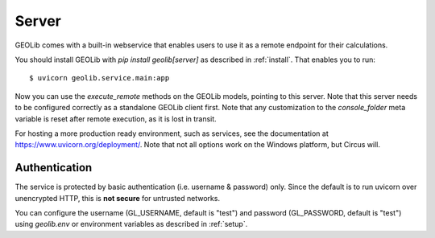.. _server:

Server
======

GEOLib comes with a built-in webservice that enables users to use it as a remote
endpoint for their calculations.

You should install GEOLib with `pip install geolib[server]` as described in :ref:`install`. 
That enables you to run::

    $ uvicorn geolib.service.main:app

Now you can use the *execute_remote* methods on the GEOLib models, pointing to this
server. Note that this server needs to be configured correctly as a standalone
GEOLib client first. Note that any customization to the `console_folder` meta variable is reset
after remote execution, as it is lost in transit.

For hosting a more production ready environment, such as services, see the documentation at https://www.uvicorn.org/deployment/. 
Note that not all options work on the Windows platform, but Circus will.

Authentication
--------------

The service is protected by basic authentication (i.e. username & password) only.
Since the default is to run uvicorn over unencrypted HTTP, this is **not secure** for 
untrusted networks.

You can configure the username (GL_USERNAME, default is "test") and password 
(GL_PASSWORD, default is "test") using *geolib.env* or environment variables
as described in :ref:`setup`.
